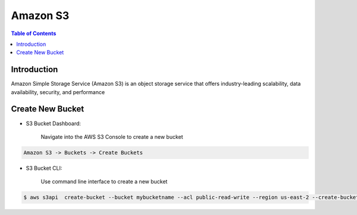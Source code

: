 .. meta::
    :description lang=en: Amazon S3 Bucket
    :keywords: AWS, AWSCLI


===========
Amazon S3
===========

.. contents:: Table of Contents
    :backlinks: none

Introduction
--------------
Amazon Simple Storage Service (Amazon S3) is an object storage service that offers industry-leading scalability, data availability, security, and performance

Create New Bucket
-------------------

- S3 Bucket Dashboard:

    Navigate into the AWS S3 Console to create a new bucket

.. code-block:: bash

    Amazon S3 -> Buckets -> Create Buckets

- S3 Bucket CLI:

    Use command line interface to create a new bucket

.. code-block:: bash

    $ aws s3api  create-bucket --bucket mybucketname --acl public-read-write --region us-east-2 --create-bucket-configuration LocationConstraint=us-east-2
